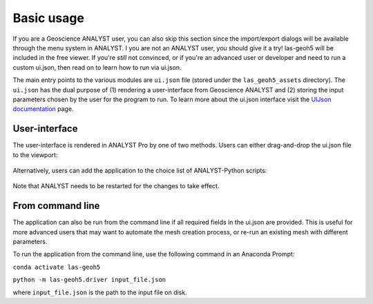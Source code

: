 .. _usage:

Basic usage
===========

If you are a Geoscience ANALYST user, you can also skip this section since the import/export dialogs will be available
through the menu system in ANALYST.  I you are not an ANALYST user, you should give it a try!  las-geoh5 will be
included in the free viewer.  If you're *still* not convinced, or if you're an advanced user or developer and need to
run a custom ui.json, then read on to learn how to run via ui.json.


The main entry points to the various modules are ``ui.json`` file (stored under the ``las_geoh5_assets`` directory).
The ``ui.json`` has the dual purpose of (1) rendering a user-interface from Geoscience ANALYST and (2) storing the input
parameters chosen by the user for the program to run. To learn more about the ui.json interface visit the
`UIJson documentation <https://geoh5py.readthedocs.io/en/v0.8.0-rc.1/content/uijson_format/usage.html#usage-with-geoscience-analyst-pro>`_ page.


User-interface
--------------

The user-interface is rendered in ANALYST Pro by one of two methods.
Users can either drag-and-drop the ui.json file to the viewport:

.. figure:: ./images/basic_usage/drag_drop.gif
        :align: center
        :width: 800


Alternatively, users can add the application to the choice list of ANALYST-Python scripts:

.. figure:: ./images/basic_usage/dropdown.gif
        :align: center
        :width: 800

Note that ANALYST needs to be restarted for the changes to take effect.


From command line
-----------------

The application can also be run from the command line if all required fields in the ui.json are provided.
This is useful for more advanced users that may want to automate the mesh creation process, or re-run an existing mesh with different parameters.

To run the application from the command line, use the following command in an Anaconda Prompt:

``conda activate las-geoh5``

``python -m las-geoh5.driver input_file.json``

where ``input_file.json`` is the path to the input file on disk.
